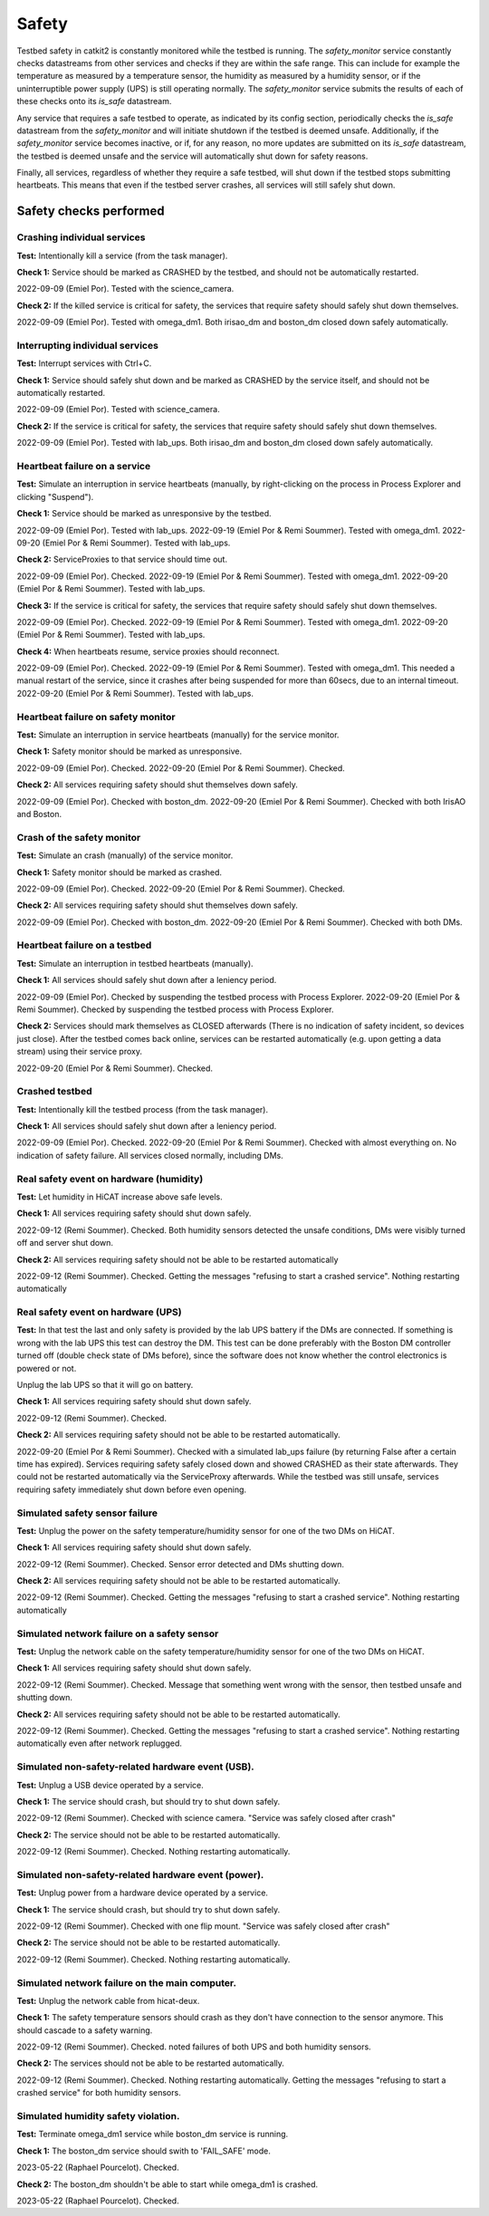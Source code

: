 Safety
======

Testbed safety in catkit2 is constantly monitored while the testbed is running. The `safety_monitor` service constantly checks datastreams from other services and checks if they are within the safe range. This can include for example the temperature as measured by a temperature sensor, the humidity as measured by a humidity sensor, or if the uninterruptible power supply (UPS) is still operating normally. The `safety_monitor` service submits the results of each of these checks onto its `is_safe` datastream.

Any service that requires a safe testbed to operate, as indicated by its config section, periodically checks the `is_safe` datastream from the `safety_monitor` and will initiate shutdown if the testbed is deemed unsafe. Additionally, if the `safety_monitor` service becomes inactive, or if, for any reason, no more updates are submitted on its `is_safe` datastream, the testbed is deemed unsafe and the service will automatically shut down for safety reasons.

Finally, all services, regardless of whether they require a safe testbed, will shut down if the testbed stops submitting heartbeats. This means that even if the testbed server crashes, all services will still safely shut down.

Safety checks performed
-----------------------

Crashing individual services
~~~~~~~~~~~~~~~~~~~~~~~~~~~~

**Test:** Intentionally kill a service (from the task manager).

**Check 1:** Service should be marked as CRASHED by the testbed, and should not be automatically restarted.

2022-09-09 (Emiel Por). Tested with the science_camera.

**Check 2:** If the killed service is critical for safety, the services that require safety should safely shut down themselves.

2022-09-09 (Emiel Por). Tested with omega_dm1. Both irisao_dm and boston_dm closed down safely automatically.

Interrupting individual services
~~~~~~~~~~~~~~~~~~~~~~~~~~~~~~~~

**Test:** Interrupt services with Ctrl+C.

**Check 1:** Service should safely shut down and be marked as CRASHED by the service itself, and should not be automatically restarted.

2022-09-09 (Emiel Por). Tested with science_camera.

**Check 2:** If the service is critical for safety, the services that require safety should safely shut down themselves.

2022-09-09 (Emiel Por). Tested with lab_ups. Both irisao_dm and boston_dm closed down safely automatically.

Heartbeat failure on a service
~~~~~~~~~~~~~~~~~~~~~~~~~~~~~~

**Test:** Simulate an interruption in service heartbeats (manually, by right-clicking on the process in Process Explorer and clicking "Suspend").

**Check 1:** Service should be marked as unresponsive by the testbed.

2022-09-09 (Emiel Por). Tested with lab_ups.
2022-09-19 (Emiel Por & Remi Soummer). Tested with omega_dm1.
2022-09-20 (Emiel Por & Remi Soummer). Tested with lab_ups.

**Check 2:** ServiceProxies to that service should time out.

2022-09-09 (Emiel Por). Checked.
2022-09-19 (Emiel Por & Remi Soummer). Tested with omega_dm1.
2022-09-20 (Emiel Por & Remi Soummer). Tested with lab_ups.

**Check 3:** If the service is critical for safety, the services that require safety should safely shut down themselves.

2022-09-09 (Emiel Por). Checked.
2022-09-19 (Emiel Por & Remi Soummer). Tested with omega_dm1.
2022-09-20 (Emiel Por & Remi Soummer). Tested with lab_ups.

**Check 4:** When heartbeats resume, service proxies should reconnect.

2022-09-09 (Emiel Por). Checked.
2022-09-19 (Emiel Por & Remi Soummer). Tested with omega_dm1. This needed a manual restart of the service, since it crashes after being suspended for more than 60secs, due to an internal timeout.
2022-09-20 (Emiel Por & Remi Soummer). Tested with lab_ups.

Heartbeat failure on safety monitor
~~~~~~~~~~~~~~~~~~~~~~~~~~~~~~~~~~~

**Test:** Simulate an interruption in service heartbeats (manually) for the service monitor.

**Check 1:** Safety monitor should be marked as unresponsive.

2022-09-09 (Emiel Por). Checked.
2022-09-20 (Emiel Por & Remi Soummer). Checked.

**Check 2:** All services requiring safety should shut themselves down safely.

2022-09-09 (Emiel Por). Checked with boston_dm.
2022-09-20 (Emiel Por & Remi Soummer). Checked with both IrisAO and Boston.

Crash of the safety monitor
~~~~~~~~~~~~~~~~~~~~~~~~~~~

**Test:** Simulate an crash (manually) of the service monitor.

**Check 1:** Safety monitor should be marked as crashed.

2022-09-09 (Emiel Por). Checked.
2022-09-20 (Emiel Por & Remi Soummer). Checked.

**Check 2:** All services requiring safety should shut themselves down safely.

2022-09-09 (Emiel Por). Checked with boston_dm.
2022-09-20 (Emiel Por & Remi Soummer). Checked with both DMs.

Heartbeat failure on a testbed
~~~~~~~~~~~~~~~~~~~~~~~~~~~~~~

**Test:** Simulate an interruption in testbed heartbeats (manually).

**Check 1:** All services should safely shut down after a leniency period.

2022-09-09 (Emiel Por). Checked by suspending the testbed process with Process Explorer.
2022-09-20 (Emiel Por & Remi Soummer). Checked by suspending the testbed process with Process Explorer.

**Check 2:** Services should mark themselves as CLOSED afterwards (There is no indication of safety incident, so devices just close). After the testbed comes back online, services can be restarted automatically (e.g. upon getting a data stream) using their service proxy.

2022-09-20 (Emiel Por & Remi Soummer). Checked.

Crashed testbed
~~~~~~~~~~~~~~~

**Test:** Intentionally kill the testbed process (from the task manager).

**Check 1:** All services should safely shut down after a leniency period.

2022-09-09 (Emiel Por). Checked.
2022-09-20 (Emiel Por & Remi Soummer). Checked with almost everything on. No indication of safety failure. All services closed normally, including DMs.

Real safety event on hardware (humidity)
~~~~~~~~~~~~~~~~~~~~~~~~~~~~~~~~~~~~~~~~

**Test:** Let humidity in HiCAT increase above safe levels.

**Check 1:** All services requiring safety should shut down safely.

2022-09-12 (Remi Soummer).  Checked.  Both humidity sensors detected the unsafe conditions,
DMs were visibly turned off and server shut down.

**Check 2:** All services requiring safety should not be able to be restarted automatically

2022-09-12 (Remi Soummer).  Checked. Getting the messages "refusing to start a crashed service".
Nothing restarting automatically

Real safety event on hardware (UPS)
~~~~~~~~~~~~~~~~~~~~~~~~~~~~~~~~~~~~~~~~

**Test:** In that test the last and only safety is provided by the lab UPS battery if the DMs are connected.
If something is wrong with the lab UPS this test can destroy the DM.
This test can be done preferably with the Boston DM controller turned off (double check state of DMs before), since
the software does not know whether the control electronics is powered or not.

Unplug the lab UPS so that it will go on battery.

**Check 1:** All services requiring safety should shut down safely.

2022-09-12 (Remi Soummer).  Checked.

**Check 2:** All services requiring safety should not be able to be restarted automatically.

2022-09-20 (Emiel Por & Remi Soummer). Checked with a simulated lab_ups failure (by returning False after a certain time has expired). Services requiring safety safely closed down and showed CRASHED as their state afterwards. They could not be restarted automatically via the ServiceProxy afterwards. While the testbed was still unsafe, services requiring safety immediately shut down before even opening.


Simulated safety sensor failure
~~~~~~~~~~~~~~~~~~~~~~~~~~~~~~~

**Test:** Unplug the power on the safety temperature/humidity sensor for one of the two DMs on HiCAT.

**Check 1:** All services requiring safety should shut down safely.

2022-09-12 (Remi Soummer).  Checked. Sensor error detected and DMs shutting down.

**Check 2:** All services requiring safety should not be able to be restarted automatically.

2022-09-12 (Remi Soummer).  Checked. Getting the messages "refusing to start a crashed service".
Nothing restarting automatically

Simulated network failure on a safety sensor
~~~~~~~~~~~~~~~~~~~~~~~~~~~~~~~~~~~~~~~~~~~~

**Test:** Unplug the network cable on the safety temperature/humidity sensor for one of the two DMs on HiCAT.

**Check 1:** All services requiring safety should shut down safely.

2022-09-12 (Remi Soummer).  Checked. Message that something went wrong with the sensor, then testbed unsafe and shutting down.

**Check 2:** All services requiring safety should not be able to be restarted automatically.

2022-09-12 (Remi Soummer).  Checked. Getting the messages "refusing to start a crashed service".
Nothing restarting automatically even after network replugged.

Simulated non-safety-related hardware event (USB).
~~~~~~~~~~~~~~~~~~~~~~~~~~~~~~~~~~~~~~~~~~~~~~~~~~

**Test:** Unplug a USB device operated by a service.

**Check 1:** The service should crash, but should try to shut down safely.

2022-09-12 (Remi Soummer).  Checked with science camera.  "Service was safely closed after crash"

**Check 2:** The service should not be able to be restarted automatically.

2022-09-12 (Remi Soummer).  Checked. Nothing restarting automatically.

Simulated non-safety-related hardware event (power).
~~~~~~~~~~~~~~~~~~~~~~~~~~~~~~~~~~~~~~~~~~~~~~~~~~~~

**Test:** Unplug power from a hardware device operated by a service.

**Check 1:** The service should crash, but should try to shut down safely.

2022-09-12 (Remi Soummer).  Checked with one flip mount. "Service was safely closed after crash"

**Check 2:** The service should not be able to be restarted automatically.

2022-09-12 (Remi Soummer).  Checked. Nothing restarting automatically.

Simulated network failure on the main computer.
~~~~~~~~~~~~~~~~~~~~~~~~~~~~~~~~~~~~~~~~~~~~~~~

**Test:** Unplug the network cable from hicat-deux.

**Check 1:** The safety temperature sensors should crash as they don't have connection to the sensor anymore. This should cascade to a safety warning.

2022-09-12 (Remi Soummer).  Checked. noted failures of both UPS and both humidity sensors.

**Check 2:** The services should not be able to be restarted automatically.

2022-09-12 (Remi Soummer).  Checked. Nothing restarting automatically.
Getting the messages "refusing to start a crashed service" for both humidity sensors.

Simulated humidity safety violation. 
~~~~~~~~~~~~~~~~~~~~~~~~~~~~~~~~~~~~

**Test:** Terminate omega_dm1 service while boston_dm service is running. 

**Check 1:** The boston_dm service should swith to 'FAIL_SAFE' mode. 

2023-05-22 (Raphael Pourcelot). Checked. 

**Check 2:** The boston_dm shouldn't be able to start while omega_dm1 is crashed.

2023-05-22 (Raphael Pourcelot). Checked. 